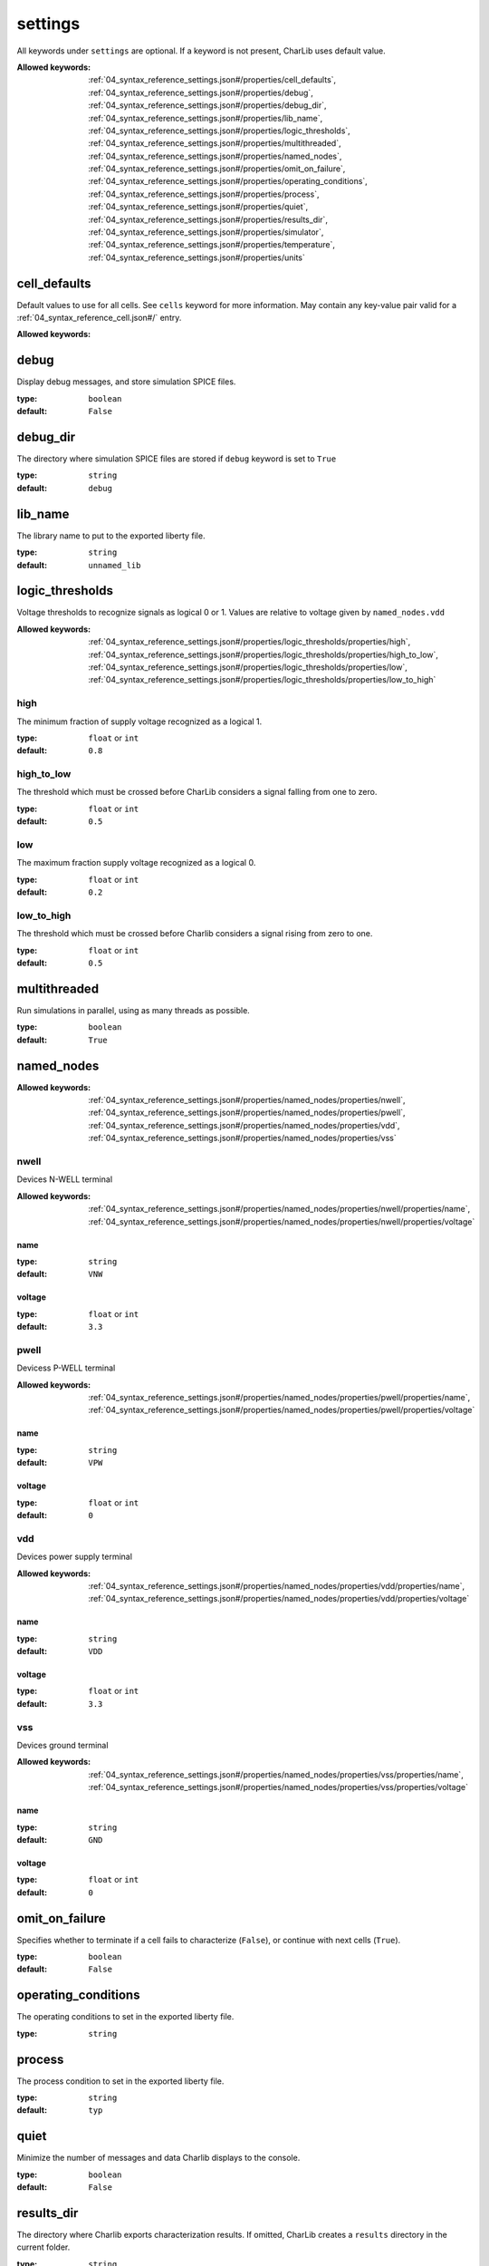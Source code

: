  

.. _04_syntax_reference_settings.json#/:

settings
============================

All keywords under ``settings`` are optional.                  If a keyword is not present, CharLib uses default value.

:Allowed keywords: :ref:`04_syntax_reference_settings.json#/properties/cell_defaults`, :ref:`04_syntax_reference_settings.json#/properties/debug`, :ref:`04_syntax_reference_settings.json#/properties/debug_dir`, :ref:`04_syntax_reference_settings.json#/properties/lib_name`, :ref:`04_syntax_reference_settings.json#/properties/logic_thresholds`, :ref:`04_syntax_reference_settings.json#/properties/multithreaded`, :ref:`04_syntax_reference_settings.json#/properties/named_nodes`, :ref:`04_syntax_reference_settings.json#/properties/omit_on_failure`, :ref:`04_syntax_reference_settings.json#/properties/operating_conditions`, :ref:`04_syntax_reference_settings.json#/properties/process`, :ref:`04_syntax_reference_settings.json#/properties/quiet`, :ref:`04_syntax_reference_settings.json#/properties/results_dir`, :ref:`04_syntax_reference_settings.json#/properties/simulator`, :ref:`04_syntax_reference_settings.json#/properties/temperature`, :ref:`04_syntax_reference_settings.json#/properties/units`


.. _04_syntax_reference_settings.json#/properties/cell_defaults:

cell_defaults
+++++++++++++

Default values to use for all cells.                              See ``cells`` keyword for more information.                             May contain any key-value pair valid for a :ref:`04_syntax_reference_cell.json#/` entry.

:Allowed keywords: 


.. _04_syntax_reference_settings.json#/properties/debug:

debug
+++++

Display debug messages, and store simulation SPICE files.

:type: ``boolean``

:default: ``False``


.. _04_syntax_reference_settings.json#/properties/debug_dir:

debug_dir
+++++++++

The directory where simulation SPICE files are stored if ``debug``                              keyword is set to ``True``

:type: ``string``

:default: ``debug``


.. _04_syntax_reference_settings.json#/properties/lib_name:

lib_name
++++++++

The library name to put to the exported liberty file.

:type: ``string``

:default: ``unnamed_lib``


.. _04_syntax_reference_settings.json#/properties/logic_thresholds:

logic_thresholds
++++++++++++++++

Voltage thresholds to recognize signals as logical 0 or 1.                              Values are relative to voltage given by ``named_nodes.vdd``

:Allowed keywords: :ref:`04_syntax_reference_settings.json#/properties/logic_thresholds/properties/high`, :ref:`04_syntax_reference_settings.json#/properties/logic_thresholds/properties/high_to_low`, :ref:`04_syntax_reference_settings.json#/properties/logic_thresholds/properties/low`, :ref:`04_syntax_reference_settings.json#/properties/logic_thresholds/properties/low_to_high`


.. _04_syntax_reference_settings.json#/properties/logic_thresholds/properties/high:

high
####

The minimum fraction of supply voltage recognized as a logical 1.

:type: ``float`` or ``int``

:default: ``0.8``


.. _04_syntax_reference_settings.json#/properties/logic_thresholds/properties/high_to_low:

high_to_low
###########

The threshold which must be crossed before CharLib considers                                  a signal falling from one to zero.

:type: ``float`` or ``int``

:default: ``0.5``


.. _04_syntax_reference_settings.json#/properties/logic_thresholds/properties/low:

low
###

The maximum fraction supply voltage recognized as a logical 0.

:type: ``float`` or ``int``

:default: ``0.2``


.. _04_syntax_reference_settings.json#/properties/logic_thresholds/properties/low_to_high:

low_to_high
###########

The threshold which must be crossed before Charlib considers                                  a signal rising from zero to one.

:type: ``float`` or ``int``

:default: ``0.5``


.. _04_syntax_reference_settings.json#/properties/multithreaded:

multithreaded
+++++++++++++

Run simulations in parallel, using as many threads as possible.

:type: ``boolean``

:default: ``True``


.. _04_syntax_reference_settings.json#/properties/named_nodes:

named_nodes
+++++++++++

:Allowed keywords: :ref:`04_syntax_reference_settings.json#/properties/named_nodes/properties/nwell`, :ref:`04_syntax_reference_settings.json#/properties/named_nodes/properties/pwell`, :ref:`04_syntax_reference_settings.json#/properties/named_nodes/properties/vdd`, :ref:`04_syntax_reference_settings.json#/properties/named_nodes/properties/vss`


.. _04_syntax_reference_settings.json#/properties/named_nodes/properties/nwell:

nwell
#####

Devices N-WELL terminal

:Allowed keywords: :ref:`04_syntax_reference_settings.json#/properties/named_nodes/properties/nwell/properties/name`, :ref:`04_syntax_reference_settings.json#/properties/named_nodes/properties/nwell/properties/voltage`


.. _04_syntax_reference_settings.json#/properties/named_nodes/properties/nwell/properties/name:

name
>>>>

:type: ``string``

:default: ``VNW``


.. _04_syntax_reference_settings.json#/properties/named_nodes/properties/nwell/properties/voltage:

voltage
>>>>>>>

:type: ``float`` or ``int``

:default: ``3.3``


.. _04_syntax_reference_settings.json#/properties/named_nodes/properties/pwell:

pwell
#####

Devicess P-WELL terminal

:Allowed keywords: :ref:`04_syntax_reference_settings.json#/properties/named_nodes/properties/pwell/properties/name`, :ref:`04_syntax_reference_settings.json#/properties/named_nodes/properties/pwell/properties/voltage`


.. _04_syntax_reference_settings.json#/properties/named_nodes/properties/pwell/properties/name:

name
>>>>

:type: ``string``

:default: ``VPW``


.. _04_syntax_reference_settings.json#/properties/named_nodes/properties/pwell/properties/voltage:

voltage
>>>>>>>

:type: ``float`` or ``int``

:default: ``0``


.. _04_syntax_reference_settings.json#/properties/named_nodes/properties/vdd:

vdd
###

Devices power supply terminal

:Allowed keywords: :ref:`04_syntax_reference_settings.json#/properties/named_nodes/properties/vdd/properties/name`, :ref:`04_syntax_reference_settings.json#/properties/named_nodes/properties/vdd/properties/voltage`


.. _04_syntax_reference_settings.json#/properties/named_nodes/properties/vdd/properties/name:

name
>>>>

:type: ``string``

:default: ``VDD``


.. _04_syntax_reference_settings.json#/properties/named_nodes/properties/vdd/properties/voltage:

voltage
>>>>>>>

:type: ``float`` or ``int``

:default: ``3.3``


.. _04_syntax_reference_settings.json#/properties/named_nodes/properties/vss:

vss
###

Devices ground terminal

:Allowed keywords: :ref:`04_syntax_reference_settings.json#/properties/named_nodes/properties/vss/properties/name`, :ref:`04_syntax_reference_settings.json#/properties/named_nodes/properties/vss/properties/voltage`


.. _04_syntax_reference_settings.json#/properties/named_nodes/properties/vss/properties/name:

name
>>>>

:type: ``string``

:default: ``GND``


.. _04_syntax_reference_settings.json#/properties/named_nodes/properties/vss/properties/voltage:

voltage
>>>>>>>

:type: ``float`` or ``int``

:default: ``0``


.. _04_syntax_reference_settings.json#/properties/omit_on_failure:

omit_on_failure
+++++++++++++++

Specifies whether to terminate if a cell fails to characterize                              (``False``), or continue with next cells (``True``).

:type: ``boolean``

:default: ``False``


.. _04_syntax_reference_settings.json#/properties/operating_conditions:

operating_conditions
++++++++++++++++++++

The operating conditions to set in the exported liberty file.

:type: ``string``


.. _04_syntax_reference_settings.json#/properties/process:

process
+++++++

The process condition to set in the exported liberty file.

:type: ``string``

:default: ``typ``


.. _04_syntax_reference_settings.json#/properties/quiet:

quiet
+++++

Minimize the number of messages and data Charlib displays to the                              console.

:type: ``boolean``

:default: ``False``


.. _04_syntax_reference_settings.json#/properties/results_dir:

results_dir
+++++++++++

The directory where Charlib exports characterization results.                             If omitted, CharLib creates a ``results`` directory in the                              current folder.

:type: ``string``

:default: ``results``


.. _04_syntax_reference_settings.json#/properties/simulator:

simulator
+++++++++

Specifies which Spice simulator to use

:default: ``ngspice-shared``

**Allowed values:** 

- ngspice-shared
- ngspice-subprocess
- xyce-serial
- xyce-parallel


.. _04_syntax_reference_settings.json#/properties/temperature:

temperature
+++++++++++

The temperature to use during spice simulations.

:type: ``float`` or ``int``

:default: ``25``


.. _04_syntax_reference_settings.json#/properties/units:

units
+++++

Specifies physical units to use for input and output values.

:Allowed keywords: :ref:`04_syntax_reference_settings.json#/properties/units/properties/capacitive_load`, :ref:`04_syntax_reference_settings.json#/properties/units/properties/current`, :ref:`04_syntax_reference_settings.json#/properties/units/properties/energy`, :ref:`04_syntax_reference_settings.json#/properties/units/properties/leakage_power`, :ref:`04_syntax_reference_settings.json#/properties/units/properties/pulling_resistance`, :ref:`04_syntax_reference_settings.json#/properties/units/properties/time`, :ref:`04_syntax_reference_settings.json#/properties/units/properties/voltage`


.. _04_syntax_reference_settings.json#/properties/units/properties/capacitive_load:

capacitive_load
###############

The unit of capacitance

:type: ``string``

:pattern: ``^((yocto|y)|(zepto|z)|(atto|a)|(femto|f)|(pico|p)|(nano|n)|(micro|u)|(milli|m)|()|(kilo|k)|(mega|M)|(giga|G)|(tera|T)|(peta|P)|(exa|E)|(zetta|Z)|(yotta|Y))(f|F|farads|Farads)``

:default: ``pF``


.. _04_syntax_reference_settings.json#/properties/units/properties/current:

current
#######

The unit of electrical current

:type: ``string``

:pattern: ``^((yocto|y)|(zepto|z)|(atto|a)|(femto|f)|(pico|p)|(nano|n)|(micro|u)|(milli|m)|()|(kilo|k)|(mega|M)|(giga|G)|(tera|T)|(peta|P)|(exa|E)|(zetta|Z)|(yotta|Y))(a|A|amp|amps|Amp|Amps)``

:default: ``uA``


.. _04_syntax_reference_settings.json#/properties/units/properties/energy:

energy
######

The unit of energy

:type: ``string``

:pattern: ``^((yocto|y)|(zepto|z)|(atto|a)|(femto|f)|(pico|p)|(nano|n)|(micro|u)|(milli|m)|()|(kilo|k)|(mega|M)|(giga|G)|(tera|T)|(peta|P)|(exa|E)|(zetta|Z)|(yotta|Y))(j|J|joules|Joules)``

:default: ``fJ``


.. _04_syntax_reference_settings.json#/properties/units/properties/leakage_power:

leakage_power
#############

The unit of power

:type: ``string``

:pattern: ``^((yocto|y)|(zepto|z)|(atto|a)|(femto|f)|(pico|p)|(nano|n)|(micro|u)|(milli|m)|()|(kilo|k)|(mega|M)|(giga|G)|(tera|T)|(peta|P)|(exa|E)|(zetta|Z)|(yotta|Y))(w|W|watts|Watts)``

:default: ``nW``


.. _04_syntax_reference_settings.json#/properties/units/properties/pulling_resistance:

pulling_resistance
##################

The unit of resistance

:type: ``string``

:pattern: ``^((yocto|y)|(zepto|z)|(atto|a)|(femto|f)|(pico|p)|(nano|n)|(micro|u)|(milli|m)|()|(kilo|k)|(mega|M)|(giga|G)|(tera|T)|(peta|P)|(exa|E)|(zetta|Z)|(yotta|Y))(Ω|ohm|ohms|Ohm|Ohms)``

:default: ``Ohm``


.. _04_syntax_reference_settings.json#/properties/units/properties/time:

time
####

The unit of time.

:type: ``string``

:pattern: ``^((yocto|y)|(zepto|z)|(atto|a)|(femto|f)|(pico|p)|(nano|n)|(micro|u)|(milli|m)|()|(kilo|k)|(mega|M)|(giga|G)|(tera|T)|(peta|P)|(exa|E)|(zetta|Z)|(yotta|Y))(s|seconds|Seconds)``

:default: ``ns``


.. _04_syntax_reference_settings.json#/properties/units/properties/voltage:

voltage
#######

The unit of electrical voltage.

:type: ``string``

:pattern: ``^((yocto|y)|(zepto|z)|(atto|a)|(femto|f)|(pico|p)|(nano|n)|(micro|u)|(milli|m)|()|(kilo|k)|(mega|M)|(giga|G)|(tera|T)|(peta|P)|(exa|E)|(zetta|Z)|(yotta|Y))(v|V|volts|Volts)``

:default: ``V``
